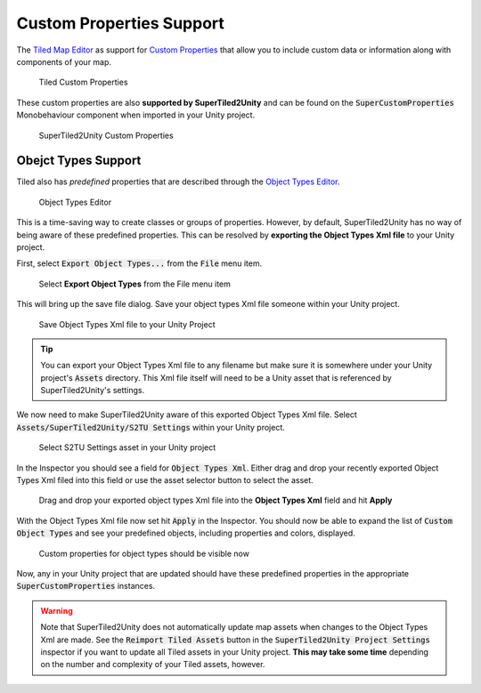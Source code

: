 Custom Properties Support
=========================

The `Tiled Map Editor <https://www.mapeditor.org/>`__ as support for `Custom Properties <http://doc.mapeditor.org/en/stable/manual/custom-properties/>`__
that allow you to include custom data or information along with components of your map.

.. figure:: img/objects-xml/props-tiled.png
   :alt: Custom Properties in Tiled
   
   Tiled Custom Properties

These custom properties are also **supported by SuperTiled2Unity** and can be found on the :code:`SuperCustomProperties` Monobehaviour component when imported in your Unity project.

.. figure:: img/objects-xml/props-unity.png
   :alt: Custom Properties in Unity
   
   SuperTiled2Unity Custom Properties

Obejct Types Support
--------------------

Tiled also has *predefined* properties that are described through the 
`Object Types Editor <http://doc.mapeditor.org/en/stable/manual/custom-properties/?highlight=object%20type#predefining-properties>`__.

.. figure:: img/objects-xml/object-types-editor.png
   :alt: Object Types Editor
   
   Object Types Editor

This is a time-saving way to create classes or groups of properties. However, by default, SuperTiled2Unity has no way of being aware of these predefined properties.
This can be resolved by **exporting the Object Types Xml file** to your Unity project.

First, select :code:`Export Object Types...` from the :code:`File` menu item.

.. figure:: img/objects-xml/export-objects-types.png
   :alt: Export Object Types Xml
   
   Select **Export Object Types** from the File menu item

This will bring up the save file dialog. Save your object types Xml file someone within your Unity project.

.. figure:: img/objects-xml/export-save-dialog.png
   :alt: Save Dialog
   
   Save Object Types Xml file to your Unity Project

.. tip::
   You can export your Object Types Xml file to any filename but make sure it is somewhere under your Unity project's :code:`Assets` directory.
   This Xml file itself will need to be a Unity asset that is referenced by SuperTiled2Unity's settings.

We now need to make SuperTiled2Unity aware of this exported Object Types Xml file. Select :code:`Assets/SuperTiled2Unity/S2TU Settings` within your Unity project.

.. figure:: img/objects-xml/st2u-settings.png
   :alt: SuperTiled2Unity Settings
   
   Select S2TU Settings asset in your Unity project

In the Inspector you should see a field for :code:`Object Types Xml`. Either drag and drop your recently exported Object Types Xml filed into this field or use the
asset selector button to select the asset.

.. figure:: img/objects-xml/inspector-apply.png
   :alt: S2TU Inspector
   
   Drag and drop your exported object types Xml file into the **Object Types Xml** field and hit **Apply**

With the Object Types Xml file now set hit :code:`Apply` in the Inspector. You should now be able to expand the list of :code:`Custom Object Types` and see your predefined
objects, including properties and colors, displayed.


.. figure:: img/objects-xml/inspector-done.png
   :alt: S2TU Inspector Done
   
   Custom properties for object types should be visible now

Now, any in your Unity project that are updated should have these predefined properties in the appropriate :code:`SuperCustomProperties` instances.

.. warning::
   Note that SuperTiled2Unity does not automatically update map assets when changes to the Object Types Xml are made.
   See the :code:`Reimport Tiled Assets` button in the :code:`SuperTiled2Unity Project Settings` inspector if you want to update all Tiled assets in your Unity project.
   **This may take some time** depending on the number and complexity of your Tiled assets, however.